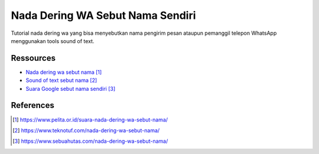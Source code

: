 ###########################################
Nada Dering WA Sebut Nama Sendiri
###########################################

Tutorial nada dering wa yang bisa menyebutkan nama pengirim pesan ataupun pemanggil telepon WhatsApp menggunakan tools sound of text.

**********
Ressources
**********

* `Nada dering wa sebut nama`_
* `Sound of text sebut nama`_
* `Suara Google sebut nama sendiri`_


**********
References
**********

.. target-notes::

.. _`Nada dering wa sebut nama`: https://www.pelita.or.id/suara-nada-dering-wa-sebut-nama/
.. _`Sound of text sebut nama`: 
   https://www.teknotuf.com/nada-dering-wa-sebut-nama/
.. _`Suara Google sebut nama sendiri`: 
   https://www.sebuahutas.com/nada-dering-wa-sebut-nama/
.. _`Nada pesan sebut nama`:
   https://www.statmat.net/download-nada-dering-sebut-nama/
